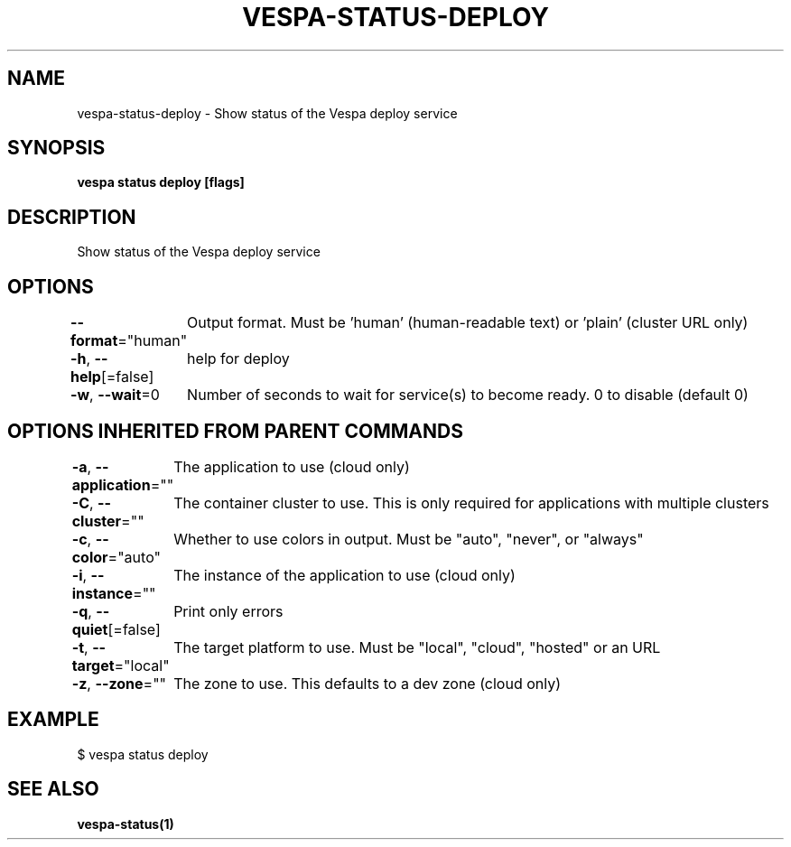 .nh
.TH "VESPA-STATUS-DEPLOY" "1" "Jun 2024" "" ""

.SH NAME
.PP
vespa-status-deploy - Show status of the Vespa deploy service


.SH SYNOPSIS
.PP
\fBvespa status deploy [flags]\fP


.SH DESCRIPTION
.PP
Show status of the Vespa deploy service


.SH OPTIONS
.PP
\fB--format\fP="human"
	Output format. Must be 'human' (human-readable text) or 'plain' (cluster URL only)

.PP
\fB-h\fP, \fB--help\fP[=false]
	help for deploy

.PP
\fB-w\fP, \fB--wait\fP=0
	Number of seconds to wait for service(s) to become ready. 0 to disable (default 0)


.SH OPTIONS INHERITED FROM PARENT COMMANDS
.PP
\fB-a\fP, \fB--application\fP=""
	The application to use (cloud only)

.PP
\fB-C\fP, \fB--cluster\fP=""
	The container cluster to use. This is only required for applications with multiple clusters

.PP
\fB-c\fP, \fB--color\fP="auto"
	Whether to use colors in output. Must be "auto", "never", or "always"

.PP
\fB-i\fP, \fB--instance\fP=""
	The instance of the application to use (cloud only)

.PP
\fB-q\fP, \fB--quiet\fP[=false]
	Print only errors

.PP
\fB-t\fP, \fB--target\fP="local"
	The target platform to use. Must be "local", "cloud", "hosted" or an URL

.PP
\fB-z\fP, \fB--zone\fP=""
	The zone to use. This defaults to a dev zone (cloud only)


.SH EXAMPLE
.EX
$ vespa status deploy
.EE


.SH SEE ALSO
.PP
\fBvespa-status(1)\fP
